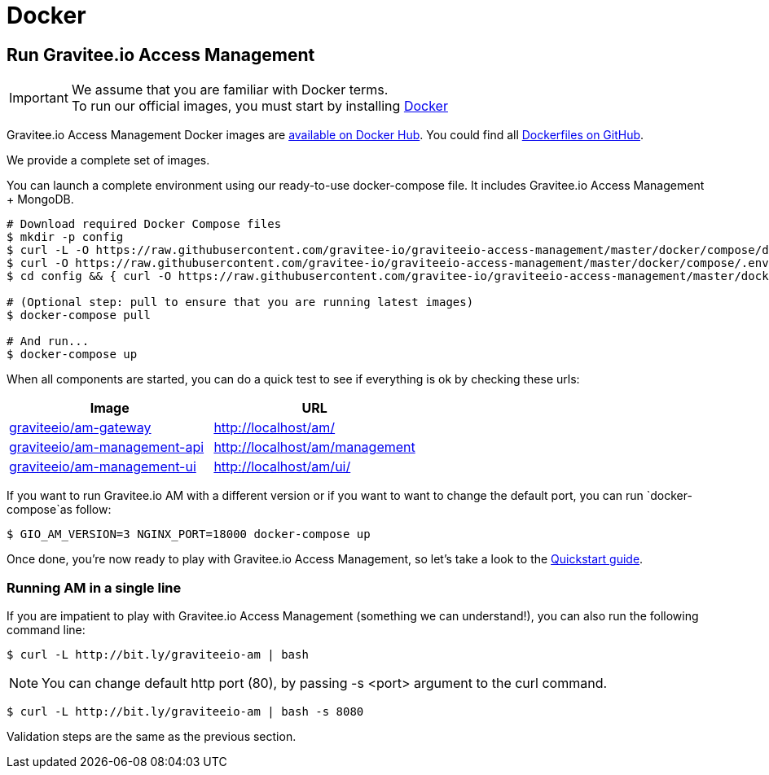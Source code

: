= Docker
:page-sidebar: am_3_x_sidebar
:page-permalink: am/current/am_installguide_docker_compose.html
:page-folder: am/installation-guide
:docker-image-src: https://raw.githubusercontent.com/gravitee-io/gravitee-docker/master/images
:github-repo: https://github.com/gravitee-io/graviteeio-access-management/tree/master/docker
:docker-hub: https://hub.docker.com/r/graviteeio
:page-layout: am

== Run Gravitee.io Access Management

IMPORTANT: We assume that you are familiar with Docker terms. +
To run our official images, you must start by installing https://docs.docker.com/installation/[Docker]

Gravitee.io Access Management Docker images are https://hub.docker.com/u/graviteeio/[available on Docker Hub].
You could find all https://github.com/gravitee-io/graviteeio-access-management/tree/master/docker/[Dockerfiles on GitHub].

We provide a complete set of images.

You can launch a complete environment using our ready-to-use docker-compose file. It includes Gravitee.io Access Management + MongoDB.

[source, shell]
....
# Download required Docker Compose files
$ mkdir -p config
$ curl -L -O https://raw.githubusercontent.com/gravitee-io/graviteeio-access-management/master/docker/compose/docker-compose.yml
$ curl -O https://raw.githubusercontent.com/gravitee-io/graviteeio-access-management/master/docker/compose/.env
$ cd config && { curl -O https://raw.githubusercontent.com/gravitee-io/graviteeio-access-management/master/docker/compose/config/nginx.conf ; cd -; }

# (Optional step: pull to ensure that you are running latest images)
$ docker-compose pull

# And run...
$ docker-compose up
....

When all components are started, you can do a quick test to see if everything is ok by checking these urls:

|===
|Image |URL

|{docker-hub}/am-gateway/[graviteeio/am-gateway]
|http://localhost/am/

|{docker-hub}/am-management-api/[graviteeio/am-management-api]
|http://localhost/am/management

|{docker-hub}/am-webui/[graviteeio/am-management-ui]
|http://localhost/am/ui/

|===

If you want to run Gravitee.io AM with a different version or if you want to want to change the default port, you can run
`docker-compose`as follow:

[source, shell]
....
$ GIO_AM_VERSION=3 NGINX_PORT=18000 docker-compose up
....

Once done, you're now ready to play with Gravitee.io Access Management, so let's take a look to the <<gravitee-quickstart, Quickstart guide>>.

=== Running AM in a single line

If you are impatient to play with Gravitee.io Access Management (something we can understand!), you can also run the following command line:

[source, shell]
....
$ curl -L http://bit.ly/graviteeio-am | bash
....

NOTE: You can change default http port (80), by passing -s <port> argument to the curl command.

[source, shell]
....
$ curl -L http://bit.ly/graviteeio-am | bash -s 8080
....

Validation steps are the same as the previous section.
